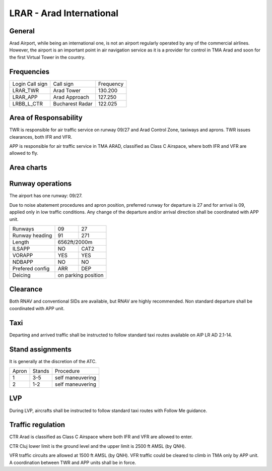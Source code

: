 LRAR - Arad International
=========================

General
"""""""

Arad Airport, while being an international one, is not an airport regularly operated by any of the commercial airlines. However, the airport is an important point in air navigation service as it is a provider for control in TMA Arad and soon for the first Virtual Tower in the country.

Frequencies
"""""""""""

+-----------------+-----------------+-----------+
| Login Call sign | Call sign       | Frequency |
+-----------------+-----------------+-----------+
| LRAR_TWR        | Arad Tower      | 130.200   |
+-----------------+-----------------+-----------+
| LRAR_APP        | Arad Approach   | 127.250   |
+-----------------+-----------------+-----------+
| LRBB_L_CTR      | Bucharest Radar | 122.025   |
+-----------------+-----------------+-----------+

Area of Responsability
""""""""""""""""""""""

TWR is responsible for air traffic service on runway 09/27 and Arad Control Zone, taxiways and aprons. TWR issues clearances, both IFR and VFR.

APP is responsible for air traffic service in TMA ARAD, classified as Class C Airspace, where both IFR and VFR are allowed to fly.

Area charts
"""""""""""

.. image:: ../../images/CTR_Arad_VFR.png

Runway operations
"""""""""""""""""

The airport has one runway: 09/27.

Due to noise abatement procedures and apron position, preferred runway for departure is 27 and for arrival is 09, applied only in low traffic conditions. Any change of the departure and/or arrival direction shall be coordinated with APP unit.

+-----------------+--------------+--------------+
| Runways         | 09           | 27           |
+-----------------+--------------+--------------+
| Runway heading  | 91           | 271          |
+-----------------+--------------+--------------+
| Length          | 6562ft/2000m                |
+-----------------+--------------+--------------+
| ILSAPP          | NO           | CAT2         |
+-----------------+--------------+--------------+
| VORAPP          | YES          | YES          |
+-----------------+--------------+--------------+
| NDBAPP          | NO           | NO           |
+-----------------+--------------+--------------+
| Prefered config | ARR          | DEP          |
+-----------------+--------------+--------------+
| Deicing         | on parking position         |
+-----------------+--------------+--------------+

Clearance
"""""""""

Both RNAV and conventional SIDs are available, but RNAV are highly recommended. Non standard departure shall be coordinated with APP unit.

Taxi
""""

Departing and arrived traffic shall be instructed to follow standard taxi routes available on AIP LR AD 2.1-14.

Stand assignments
"""""""""""""""""

It is generally at the discretion of the ATC.

+-------+--------+-------------------+
| Apron | Stands | Procedure         |
+-------+--------+-------------------+
| 1     | 3-5    | self maneuvering  |
+-------+--------+-------------------+
| 2     | 1-2    | self maneuvering  |
+-------+--------+-------------------+

LVP
"""

During LVP, aircrafts shall be instructed to follow standard taxi routes with Follow Me guidance.

Traffic regulation
""""""""""""""""""

CTR Arad is classified as Class C Airspace where both IFR and VFR are allowed to enter.

CTR Cluj lower limit is the ground level and the upper limit is 2500 ft AMSL (by QNH).

VFR traffic circuits are allowed at 1500 ft AMSL (by QNH). VFR traffic could be cleared to climb in TMA only by APP unit. A coordination between TWR and APP units shall be in force.
